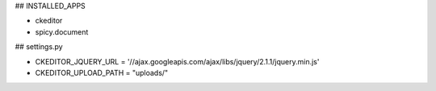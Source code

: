 ## INSTALLED_APPS

- ckeditor
- spicy.document

## settings.py

- CKEDITOR_JQUERY_URL = '//ajax.googleapis.com/ajax/libs/jquery/2.1.1/jquery.min.js'
- CKEDITOR_UPLOAD_PATH = "uploads/"